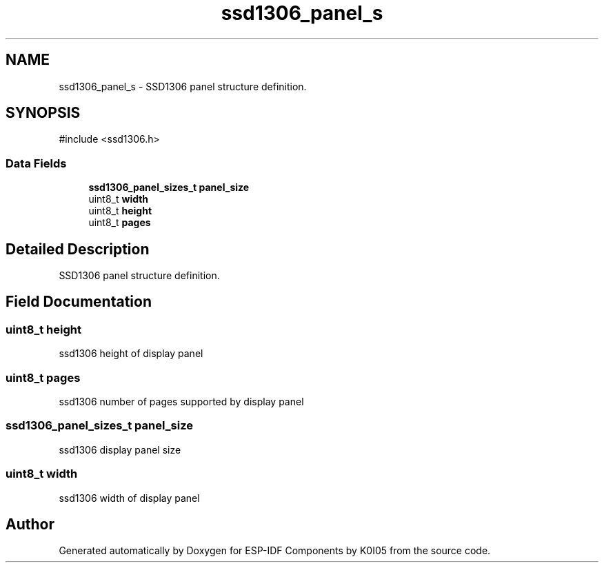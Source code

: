 .TH "ssd1306_panel_s" 3 "ESP-IDF Components by K0I05" \" -*- nroff -*-
.ad l
.nh
.SH NAME
ssd1306_panel_s \- SSD1306 panel structure definition\&.  

.SH SYNOPSIS
.br
.PP
.PP
\fR#include <ssd1306\&.h>\fP
.SS "Data Fields"

.in +1c
.ti -1c
.RI "\fBssd1306_panel_sizes_t\fP \fBpanel_size\fP"
.br
.ti -1c
.RI "uint8_t \fBwidth\fP"
.br
.ti -1c
.RI "uint8_t \fBheight\fP"
.br
.ti -1c
.RI "uint8_t \fBpages\fP"
.br
.in -1c
.SH "Detailed Description"
.PP 
SSD1306 panel structure definition\&. 
.SH "Field Documentation"
.PP 
.SS "uint8_t height"
ssd1306 height of display panel 
.SS "uint8_t pages"
ssd1306 number of pages supported by display panel 
.SS "\fBssd1306_panel_sizes_t\fP panel_size"
ssd1306 display panel size 
.SS "uint8_t width"
ssd1306 width of display panel 

.SH "Author"
.PP 
Generated automatically by Doxygen for ESP-IDF Components by K0I05 from the source code\&.
